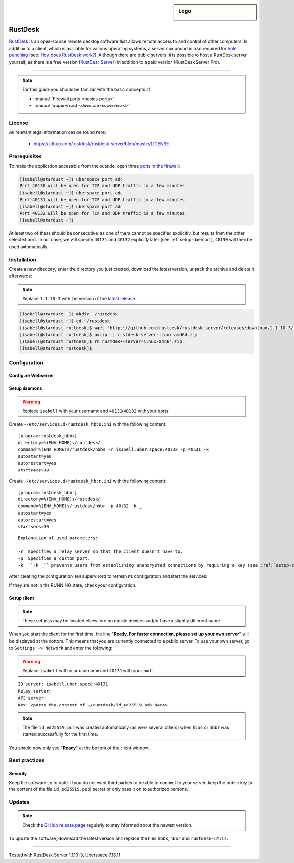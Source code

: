 .. highlight:: console

.. author:: no-one <https://github.com/no-one>

.. tag:: lang-rust
.. tag:: ports
.. tag:: remote-desktop
.. tag:: self-hosting

.. sidebar:: Logo

  .. image:: _static/images/rustdesk.svg
      :align: center

########
RustDesk
########

.. tag_list::

RustDesk_ is an open-source remote desktop software that allows remote access to and control of other computers. In addition to a client, which is available for various operating systems, a server compound is also required for `hole punching`_ (see: `How does RustDesk work?`_). Although there are public servers, it is possible to host a RustDesk server yourself, as there is a free version (`RustDesk Server`_) in addition to a paid version (RustDesk Server Pro).

----

.. note:: For this guide you should be familiar with the basic concepts of

  * :manual:`Firewall ports <basics-ports>`
  * :manual:`supervisord <daemons-supervisord>`

License
=======

All relevant legal information can be found here:

  * https://github.com/rustdesk/rustdesk-server/blob/master/LICENSE

Prerequisites
=============

To make the application accessible from the outside, open three `ports in the firewall <firewall_>`_:

.. code-block:: console

  [isabell@stardust ~]$ uberspace port add
  Port 40130 will be open for TCP and UDP traffic in a few minutes.
  [isabell@stardust ~]$ uberspace port add
  Port 40131 will be open for TCP and UDP traffic in a few minutes.
  [isabell@stardust ~]$ uberspace port add
  Port 40132 will be open for TCP and UDP traffic in a few minutes.
  [isabell@stardust ~]$


At least two of these should be consecutive, as one of them cannot be specified explicitly, but results from the other selected port. In our case, we will specify ``40131`` and ``40132`` explicitly later (see :ref:`setup-daemon`), ``40130`` will then be used automatically.

Installation
============

Create a new directory, enter the directory you just created, download the latest version, unpack the archive and delete it afterwards:

.. note:: Replace ``1.1.10-3`` with the version of the `latest release`_.

.. code-block:: console

 [isabell@stardust ~]$ mkdir ~/rustdesk
 [isabell@stardust ~]$ cd ~/rustdesk
 [isabell@stardust rustdesk]$ wget "https://github.com/rustdesk/rustdesk-server/releases/download/1.1.10-3/rustdesk-server-linux-amd64.zip"
 [isabell@stardust rustdesk]$ unzip -j rustdesk-server-linux-amd64.zip
 [isabell@stardust rustdesk]$ rm rustdesk-server-linux-amd64.zip
 [isabell@stardust rustdesk]$

Configuration
=============

Configure Webserver
-------------------

.. _setup-daemon:
             
Setup daemons
-------------

.. warning:: Replace ``isabell`` with your username and ``40131``/``40132`` with your ports!

Create ``~/etc/services.d/rustdesk_hbbs.ini`` with the following content:

::

 [program:rustdesk_hbbs]
 directory=%(ENV_HOME)s/rustdesk/
 command=%(ENV_HOME)s/rustdesk/hbbs -r isabell.uber.space:40132 -p 40131 -k _
 autostart=yes
 autorestart=yes
 startsecs=30

Create ``~/etc/services.d/rustdesk_hbbr.ini`` with the following content:

::

 [program:rustdesk_hbbr]
 directory=%(ENV_HOME)s/rustdesk/
 command=%(ENV_HOME)s/rustdesk/hbbr -p 40132 -k _
 autostart=yes
 autorestart=yes
 startsecs=30

::

  Explanation of used parameters:

  -r: Specifies a relay server so that the client doesn't have to.
  -p: Specifies a custom port.
  -k: ``-k _`` prevents users from establishing unencrypted connections by requiring a key (see :ref:`setup-client`).
             
After creating the configuration, tell supervisord to refresh its configuration and start the services:

.. code-block:: console
 :emphasize-lines: 1,4,7

 [isabell@stardust ~]$ supervisorctl reread
 rustdesk_hbbr: available
 rustdesk_hbbs: available
 [isabell@stardust ~]$ supervisorctl update
 rustdesk_hbbr: added process group
 rustdesk_hbbs: added process group
 [isabell@stardust ~]$ supervisorctl status
 rustdesk_hbbr                            RUNNING   pid 26020, uptime 0:03:14
 rustdesk_hbbs                            RUNNING   pid 26021, uptime 0:03:14
 [isabell@stardust ~]$      

If they are not in the RUNNING state, check your configuration.

.. _setup-client:

Setup client
------------

.. note:: These settings may be located elsewhere on mobile devices and/or have a slightly different name.

When you start the client for the first time, the line "**Ready, For faster connection, please set up your own server**" will be displayed at the bottom. This means that you are currently connected to a public server. To use your own server, go to ``Settings -> Network`` and enter the following:

.. warning:: Replace ``isabell`` with your username and ``40131`` with your port!

::

 ID server: isabell.uber.space:40131
 Relay server:
 API server:
 Key: <paste the content of ~/rustdesk/id_ed25519.pub here>

.. note:: The file ``id_ed25519.pub`` was created automatically (as were several others) when ``hbbs`` or ``hbbr`` was started successfully for the first time.

You should now only see "**Ready**" at the bottom of the client window.

Best practices
==============

Security
--------

Keep the software up to date. If you do not want third parties to be able to connect to your server, keep the public key (= the content of the file ``id_ed25519.pub``) secret or only pass it on to authorized persons.

Updates
=======

.. note:: Check the `GitHub release page <latest release_>`_ regularly to stay informed about the newest version.

To update the software, download the latest version and replace the files ``hbbs``, ``hbbr`` and ``rustdesk-utils``.

.. _RustDesk: https://rustdesk.com
.. _hole punching: https://en.wikipedia.org/wiki/Hole_punching_(networking)
.. _How does RustDesk work?: https://github.com/rustdesk/rustdesk/wiki/How-does-RustDesk-work%3F
.. _RustDesk Server: https://github.com/rustdesk/rustdesk-server
.. _firewall: https://manual.uberspace.de/basics-ports.html
.. _latest release: https://github.com/rustdesk/rustdesk-server/releases

----

Tested with RustDesk Server 1.1.10-3, Uberspace 7.15.11

.. author_list::
